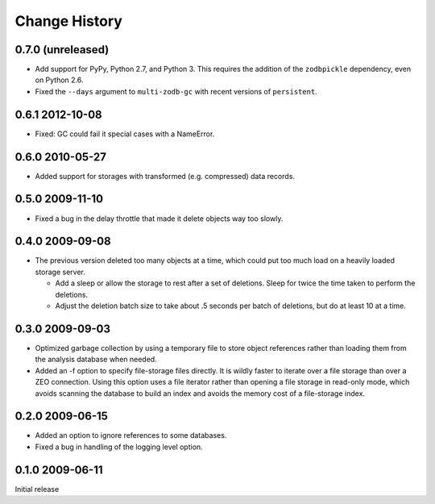 ================
 Change History
================

0.7.0 (unreleased)
==================

- Add support for PyPy, Python 2.7, and Python 3.
  This requires the addition of the ``zodbpickle`` dependency, even on
  Python 2.6.
- Fixed the ``--days`` argument to ``multi-zodb-gc`` with recent
  versions of ``persistent``.

0.6.1 2012-10-08
================

- Fixed: GC could fail it special cases with a NameError.

0.6.0 2010-05-27
================

- Added support for storages with transformed (e.g. compressed) data
  records.

0.5.0 2009-11-10
================

- Fixed a bug in the delay throttle that made it delete objects way
  too slowly.

0.4.0 2009-09-08
================

- The previous version deleted too many objects at a time, which could
  put too much load on a heavily loaded storage server.

  - Add a sleep or allow the storage to rest after a set of deletions.
    Sleep for twice the time taken to perform the deletions.

  - Adjust the deletion batch size to take about .5 seconds per
    batch of deletions, but do at least 10 at a time.

0.3.0 2009-09-03
================

- Optimized garbage collection by using a temporary file to
  store object references rather than loading them from the analysis
  database when needed.

- Added an -f option to specify file-storage files directly.  It is
  wildly faster to iterate over a file storage than over a ZEO
  connection.  Using this option uses a file iterator rather than
  opening a file storage in read-only mode, which avoids scanning the
  database to build an index and avoids the memory cost of a
  file-storage index.

0.2.0 2009-06-15
================

- Added an option to ignore references to some databases.

- Fixed a bug in handling of the logging level option.

0.1.0 2009-06-11
================

Initial release
